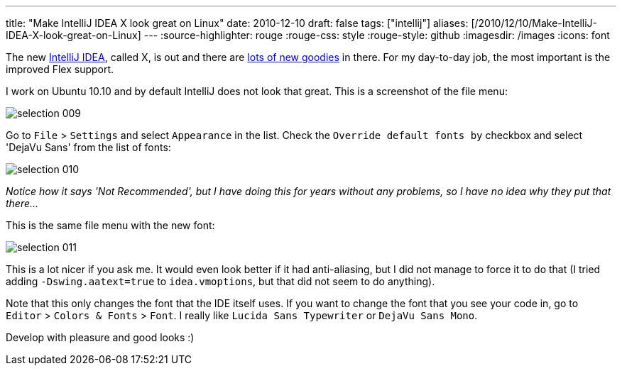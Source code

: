 ---
title: "Make IntelliJ IDEA X look great on Linux"
date: 2010-12-10
draft: false
tags: ["intellij"]
aliases: [/2010/12/10/Make-IntelliJ-IDEA-X-look-great-on-Linux]
---
:source-highlighter: rouge
:rouge-css: style
:rouge-style: github
:imagesdir: /images
:icons: font

The new http://www.jetbrains.com/idea/[IntelliJ IDEA], called X, is out and there are http://www.jetbrains.com/idea/whatsnew/index.html[lots of new goodies] in there. For my day-to-day job, the most important is the improved Flex support.

I work on Ubuntu 10.10 and by default IntelliJ does not look that great. This is a screenshot of the file menu:

image::{imagesdir}//2010/12/selection_009.png[]

Go to `File` > `Settings` and select `Appearance` in the list. Check the `Override default fonts by` checkbox and select 'DejaVu Sans' from the list of fonts:

image::{imagesdir}//2010/12/selection_010.png[]

_Notice how it says 'Not Recommended', but I have doing this for years without any problems, so I have no idea why they put that there..._

This is the same file menu with the new font:

image::{imagesdir}//2010/12/selection_011.png[]

This is a lot nicer if you ask me. It would even look better if it had anti-aliasing, but I did not manage to force it to do that (I tried adding `-Dswing.aatext=true` to `idea.vmoptions`, but that did not seem to do anything).

Note that this only changes the font that the IDE itself uses. If you want to change the font that you see your code in, go to `Editor` > `Colors & Fonts` > `Font`. I really like `Lucida Sans Typewriter` or `DejaVu Sans Mono`.

Develop with pleasure and good looks :)
